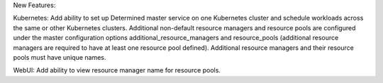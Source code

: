 New Features:

Kubernetes: Add ability to set up Determined master service on one Kubernetes cluster and schedule
workloads across the same or other Kubernetes clusters. Additional non-default resource managers and
resource pools are configured under the master configuration options additional_resource_managers
and resource_pools (additional resource managers are required to have at least one resource pool
defined). Additional resource managers and their resource pools must have unique names.

WebUI: Add ability to view resource manager name for resource pools.
